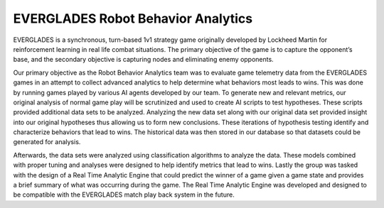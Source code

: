 ***********************************
EVERGLADES Robot Behavior Analytics
***********************************

EVERGLADES is a synchronous, turn-based 1v1 strategy game originally developed by Lockheed Martin for reinforcement learning in real life combat situations. The primary objective of the game is to capture the opponent’s base, and the secondary objective is capturing nodes and eliminating enemy opponents.

Our primary objective as the Robot Behavior Analytics team was to evaluate game telemetry data from the EVERGLADES games in an attempt to collect advanced analytics to help determine what behaviors most leads to wins. This was done by running games played by various AI agents developed by our team. To generate new and relevant metrics, our original analysis of normal game play will be scrutinized and used to create AI scripts to test hypotheses. These scripts provided additional data sets to be analyzed. Analyzing the new data set along with our original data set provided insight into our original hypotheses thus allowing us to form new conclusions. These iterations of hypothesis testing identify and
characterize behaviors that lead to wins. The historical data was then stored in our database so that datasets could be generated for analysis.

Afterwards, the data sets were analyzed using classification algorithms to analyze the data. These models combined with proper tuning and analyses were designed to help identify metrics that lead to wins.
Lastly the group was tasked with the design of a Real Time Analytic Engine that could predict the winner of a game given a game state and provides a brief summary of what was occurring during the game. The Real Time Analytic Engine was developed and designed to be compatible with the EVERGLADES match play back system in the future.
